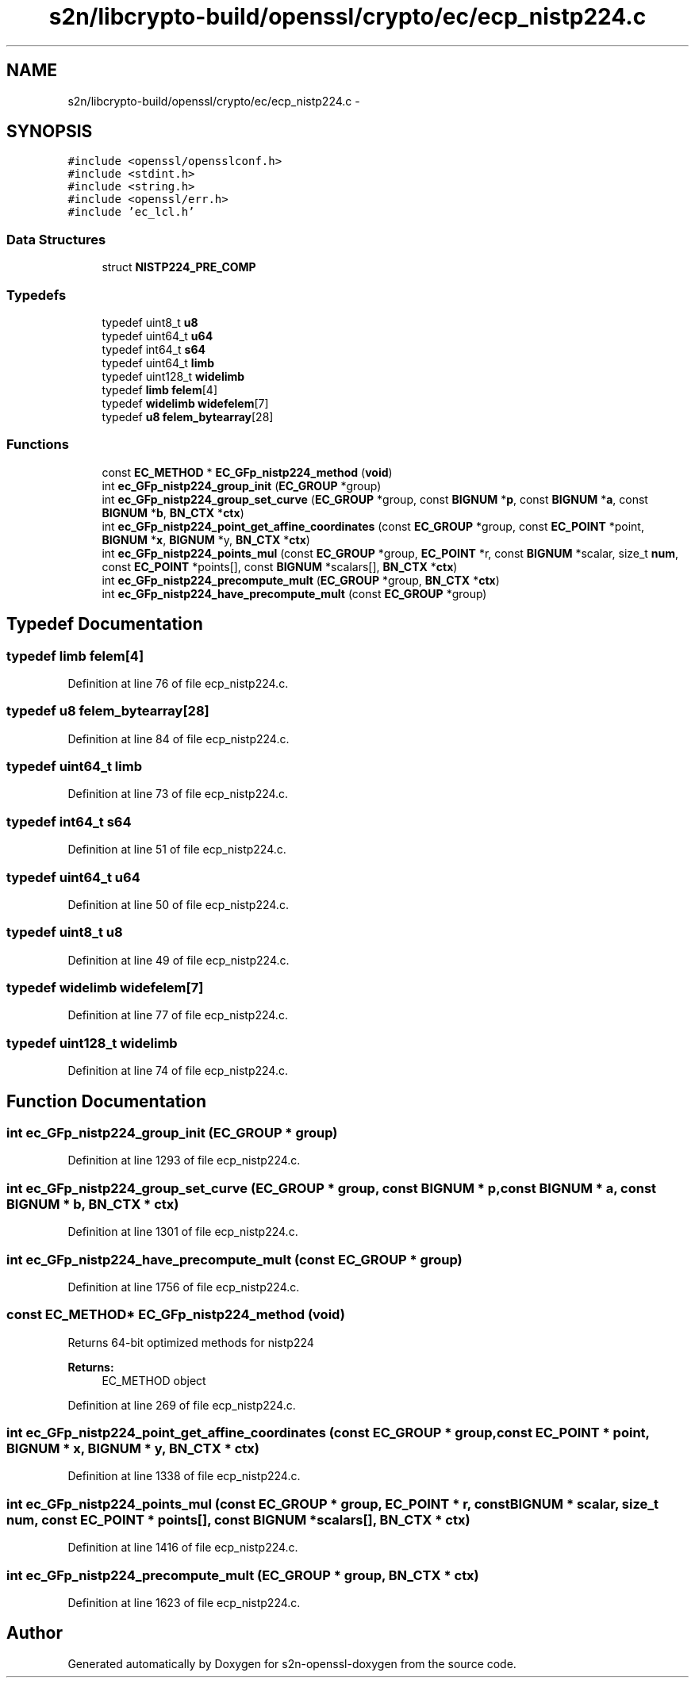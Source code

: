 .TH "s2n/libcrypto-build/openssl/crypto/ec/ecp_nistp224.c" 3 "Thu Jun 30 2016" "s2n-openssl-doxygen" \" -*- nroff -*-
.ad l
.nh
.SH NAME
s2n/libcrypto-build/openssl/crypto/ec/ecp_nistp224.c \- 
.SH SYNOPSIS
.br
.PP
\fC#include <openssl/opensslconf\&.h>\fP
.br
\fC#include <stdint\&.h>\fP
.br
\fC#include <string\&.h>\fP
.br
\fC#include <openssl/err\&.h>\fP
.br
\fC#include 'ec_lcl\&.h'\fP
.br

.SS "Data Structures"

.in +1c
.ti -1c
.RI "struct \fBNISTP224_PRE_COMP\fP"
.br
.in -1c
.SS "Typedefs"

.in +1c
.ti -1c
.RI "typedef uint8_t \fBu8\fP"
.br
.ti -1c
.RI "typedef uint64_t \fBu64\fP"
.br
.ti -1c
.RI "typedef int64_t \fBs64\fP"
.br
.ti -1c
.RI "typedef uint64_t \fBlimb\fP"
.br
.ti -1c
.RI "typedef uint128_t \fBwidelimb\fP"
.br
.ti -1c
.RI "typedef \fBlimb\fP \fBfelem\fP[4]"
.br
.ti -1c
.RI "typedef \fBwidelimb\fP \fBwidefelem\fP[7]"
.br
.ti -1c
.RI "typedef \fBu8\fP \fBfelem_bytearray\fP[28]"
.br
.in -1c
.SS "Functions"

.in +1c
.ti -1c
.RI "const \fBEC_METHOD\fP * \fBEC_GFp_nistp224_method\fP (\fBvoid\fP)"
.br
.ti -1c
.RI "int \fBec_GFp_nistp224_group_init\fP (\fBEC_GROUP\fP *group)"
.br
.ti -1c
.RI "int \fBec_GFp_nistp224_group_set_curve\fP (\fBEC_GROUP\fP *group, const \fBBIGNUM\fP *\fBp\fP, const \fBBIGNUM\fP *\fBa\fP, const \fBBIGNUM\fP *\fBb\fP, \fBBN_CTX\fP *\fBctx\fP)"
.br
.ti -1c
.RI "int \fBec_GFp_nistp224_point_get_affine_coordinates\fP (const \fBEC_GROUP\fP *group, const \fBEC_POINT\fP *point, \fBBIGNUM\fP *\fBx\fP, \fBBIGNUM\fP *y, \fBBN_CTX\fP *\fBctx\fP)"
.br
.ti -1c
.RI "int \fBec_GFp_nistp224_points_mul\fP (const \fBEC_GROUP\fP *group, \fBEC_POINT\fP *r, const \fBBIGNUM\fP *scalar, size_t \fBnum\fP, const \fBEC_POINT\fP *points[], const \fBBIGNUM\fP *scalars[], \fBBN_CTX\fP *\fBctx\fP)"
.br
.ti -1c
.RI "int \fBec_GFp_nistp224_precompute_mult\fP (\fBEC_GROUP\fP *group, \fBBN_CTX\fP *\fBctx\fP)"
.br
.ti -1c
.RI "int \fBec_GFp_nistp224_have_precompute_mult\fP (const \fBEC_GROUP\fP *group)"
.br
.in -1c
.SH "Typedef Documentation"
.PP 
.SS "typedef \fBlimb\fP felem[4]"

.PP
Definition at line 76 of file ecp_nistp224\&.c\&.
.SS "typedef \fBu8\fP felem_bytearray[28]"

.PP
Definition at line 84 of file ecp_nistp224\&.c\&.
.SS "typedef uint64_t \fBlimb\fP"

.PP
Definition at line 73 of file ecp_nistp224\&.c\&.
.SS "typedef int64_t \fBs64\fP"

.PP
Definition at line 51 of file ecp_nistp224\&.c\&.
.SS "typedef uint64_t \fBu64\fP"

.PP
Definition at line 50 of file ecp_nistp224\&.c\&.
.SS "typedef uint8_t \fBu8\fP"

.PP
Definition at line 49 of file ecp_nistp224\&.c\&.
.SS "typedef \fBwidelimb\fP widefelem[7]"

.PP
Definition at line 77 of file ecp_nistp224\&.c\&.
.SS "typedef uint128_t \fBwidelimb\fP"

.PP
Definition at line 74 of file ecp_nistp224\&.c\&.
.SH "Function Documentation"
.PP 
.SS "int ec_GFp_nistp224_group_init (\fBEC_GROUP\fP * group)"

.PP
Definition at line 1293 of file ecp_nistp224\&.c\&.
.SS "int ec_GFp_nistp224_group_set_curve (\fBEC_GROUP\fP * group, const \fBBIGNUM\fP * p, const \fBBIGNUM\fP * a, const \fBBIGNUM\fP * b, \fBBN_CTX\fP * ctx)"

.PP
Definition at line 1301 of file ecp_nistp224\&.c\&.
.SS "int ec_GFp_nistp224_have_precompute_mult (const \fBEC_GROUP\fP * group)"

.PP
Definition at line 1756 of file ecp_nistp224\&.c\&.
.SS "const \fBEC_METHOD\fP* EC_GFp_nistp224_method (\fBvoid\fP)"
Returns 64-bit optimized methods for nistp224 
.PP
\fBReturns:\fP
.RS 4
EC_METHOD object 
.RE
.PP

.PP
Definition at line 269 of file ecp_nistp224\&.c\&.
.SS "int ec_GFp_nistp224_point_get_affine_coordinates (const \fBEC_GROUP\fP * group, const \fBEC_POINT\fP * point, \fBBIGNUM\fP * x, \fBBIGNUM\fP * y, \fBBN_CTX\fP * ctx)"

.PP
Definition at line 1338 of file ecp_nistp224\&.c\&.
.SS "int ec_GFp_nistp224_points_mul (const \fBEC_GROUP\fP * group, \fBEC_POINT\fP * r, const \fBBIGNUM\fP * scalar, size_t num, const \fBEC_POINT\fP * points[], const \fBBIGNUM\fP * scalars[], \fBBN_CTX\fP * ctx)"

.PP
Definition at line 1416 of file ecp_nistp224\&.c\&.
.SS "int ec_GFp_nistp224_precompute_mult (\fBEC_GROUP\fP * group, \fBBN_CTX\fP * ctx)"

.PP
Definition at line 1623 of file ecp_nistp224\&.c\&.
.SH "Author"
.PP 
Generated automatically by Doxygen for s2n-openssl-doxygen from the source code\&.
